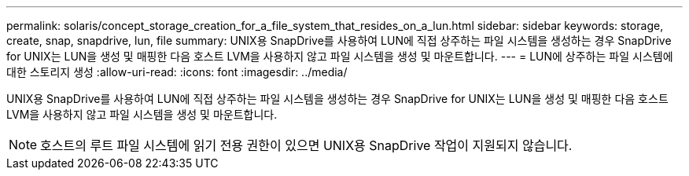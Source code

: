 ---
permalink: solaris/concept_storage_creation_for_a_file_system_that_resides_on_a_lun.html 
sidebar: sidebar 
keywords: storage, create, snap, snapdrive, lun, file 
summary: UNIX용 SnapDrive를 사용하여 LUN에 직접 상주하는 파일 시스템을 생성하는 경우 SnapDrive for UNIX는 LUN을 생성 및 매핑한 다음 호스트 LVM을 사용하지 않고 파일 시스템을 생성 및 마운트합니다. 
---
= LUN에 상주하는 파일 시스템에 대한 스토리지 생성
:allow-uri-read: 
:icons: font
:imagesdir: ../media/


[role="lead"]
UNIX용 SnapDrive를 사용하여 LUN에 직접 상주하는 파일 시스템을 생성하는 경우 SnapDrive for UNIX는 LUN을 생성 및 매핑한 다음 호스트 LVM을 사용하지 않고 파일 시스템을 생성 및 마운트합니다.


NOTE: 호스트의 루트 파일 시스템에 읽기 전용 권한이 있으면 UNIX용 SnapDrive 작업이 지원되지 않습니다.
